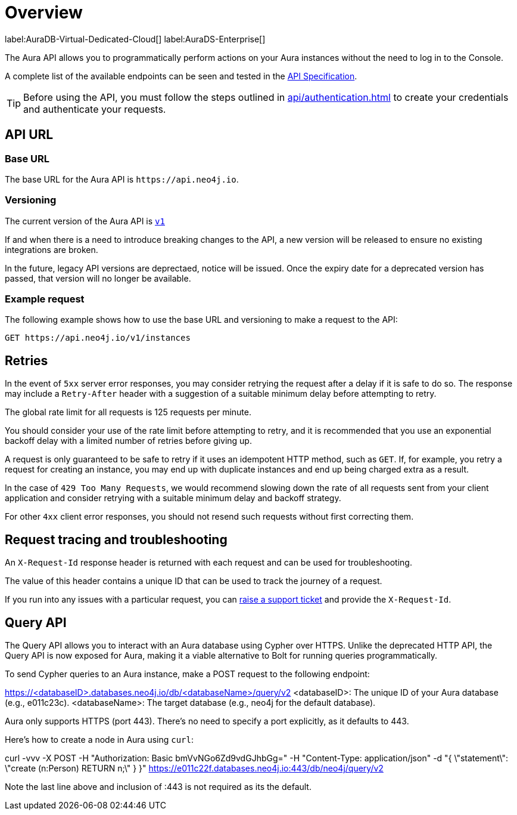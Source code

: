 [[aura-api-overview]]
= Overview
:description: This page introduces the Aura API.

label:AuraDB-Virtual-Dedicated-Cloud[]
label:AuraDS-Enterprise[]

The Aura API allows you to programmatically perform actions on your Aura instances without the need to log in to the Console.

A complete list of the available endpoints can be seen and tested in the link:{neo4j-docs-base-uri}/aura/platform/api/specification/[API Specification].

[TIP]
====
Before using the API, you must follow the steps outlined in xref:api/authentication.adoc[] to create your credentials and authenticate your requests.
====

== API URL

=== Base URL

The base URL for the Aura API is `\https://api.neo4j.io`.

=== Versioning

The current version of the Aura API is `link:{neo4j-docs-base-uri}/aura/platform/api/specification/[v1]`

If and when there is a need to introduce breaking changes to the API, a new version will be released to ensure no existing integrations are broken.

In the future, legacy API versions are deprectaed, notice will be issued.
Once the expiry date for a deprecated version has passed, that version will no longer be available.

=== Example request

The following example shows how to use the base URL and versioning to make a request to the API:

`GET \https://api.neo4j.io/v1/instances`

== Retries

In the event of `5xx` server error responses, you may consider retrying the request after a delay if it is safe to do so.
The response may include a `Retry-After` header with a suggestion of a suitable minimum delay before attempting to retry.

The global rate limit for all requests is 125 requests per minute.

You should consider your use of the rate limit before attempting to retry, and it is recommended that you use an exponential backoff delay with a limited number of retries before giving up.

A request is only guaranteed to be safe to retry if it uses an idempotent HTTP method, such as `GET`.
If, for example, you retry a request for creating an instance, you may end up with duplicate instances and end up being charged extra as a result.

In the case of `429 Too Many Requests`, we would recommend slowing down the rate of all requests sent from your client application and consider retrying with a suitable minimum delay and backoff strategy.

For other `4xx` client error responses, you should not resend such requests without first correcting them.

== Request tracing and troubleshooting

An `X-Request-Id` response header is returned with each request and can be used for troubleshooting.

The value of this header contains a unique ID that can be used to track the journey of a request.

If you run into any issues with a particular request, you can https://support.neo4j.com/[raise a support ticket] and provide the `X-Request-Id`.

== Query API

The Query API allows you to interact with an Aura database using Cypher over HTTPS. 
Unlike the deprecated HTTP API, the Query API is now exposed for Aura, making it a viable alternative to Bolt for running queries programmatically.

To send Cypher queries to an Aura instance, make a POST request to the following endpoint:

https://<databaseID>.databases.neo4j.io/db/<databaseName>/query/v2
<databaseID>: The unique ID of your Aura database (e.g., e011c23c).
<databaseName>: The target database (e.g., neo4j for the default database).

Aura only supports HTTPS (port 443). There’s no need to specify a port explicitly, as it defaults to 443.

Here's how to create a node in Aura using `curl`:

curl -vvv -X POST
     -H "Authorization: Basic bmVvNGo6Zd9vdGJhbGg="
     -H "Content-Type: application/json"
     -d "{   \"statement\": \"create (n:Person) RETURN n;\" } }"
      https://e011c22f.databases.neo4j.io:443/db/neo4j/query/v2

Note the last line above and inclusion of :443 is not required as its the default.

